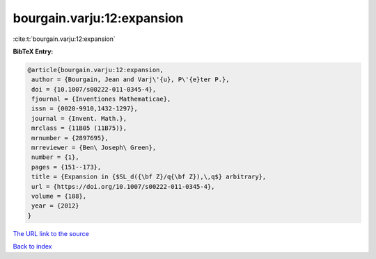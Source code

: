 bourgain.varju:12:expansion
===========================

:cite:t:`bourgain.varju:12:expansion`

**BibTeX Entry:**

.. code-block:: bibtex

   @article{bourgain.varju:12:expansion,
    author = {Bourgain, Jean and Varj\'{u}, P\'{e}ter P.},
    doi = {10.1007/s00222-011-0345-4},
    fjournal = {Inventiones Mathematicae},
    issn = {0020-9910,1432-1297},
    journal = {Invent. Math.},
    mrclass = {11B05 (11B75)},
    mrnumber = {2897695},
    mrreviewer = {Ben\ Joseph\ Green},
    number = {1},
    pages = {151--173},
    title = {Expansion in {$SL_d({\bf Z}/q{\bf Z}),\,q$} arbitrary},
    url = {https://doi.org/10.1007/s00222-011-0345-4},
    volume = {188},
    year = {2012}
   }

`The URL link to the source <ttps://doi.org/10.1007/s00222-011-0345-4}>`__


`Back to index <../By-Cite-Keys.html>`__
